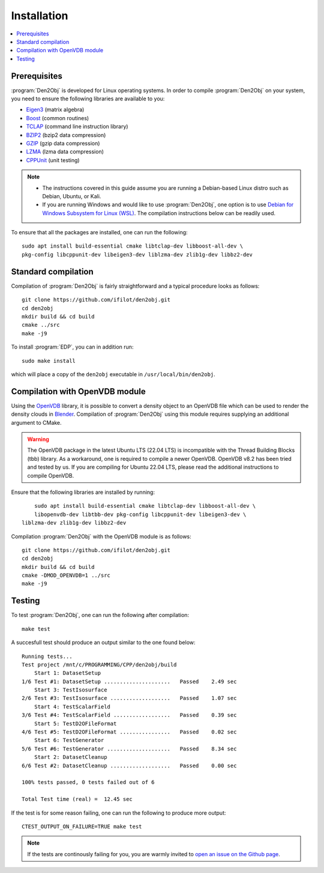 .. _installation:
.. index:: Installation

Installation
============

.. contents::
   :local:

Prerequisites
-------------

:program:`Den2Obj` is developed for Linux operating systems. In order to 
compile :program:`Den2Obj` on your system, you need to ensure the following 
libraries are available to you:

* `Eigen3 <https://eigen.tuxfamily.org>`_ (matrix algebra)
* `Boost <https://www.boost.org/>`_ (common routines)
* `TCLAP <https://tclap.sourceforge.net/>`_ (command line instruction library)
* `BZIP2 <https://sourceware.org/bzip2/>`_ (bzip2 data compression)
* `GZIP <https://www.gnu.org/software/gzip/>`_ (gzip data compression)
* `LZMA <https://7-zip.org/>`_ (lzma data compression)
* `CPPUnit <https://sourceforge.net/projects/cppunit/>`_ (unit testing)

.. note::
   * The instructions covered in this guide assume you are running a  
     Debian-based Linux distro such as Debian, Ubuntu, or Kali. 
   * If you are running Windows and would like to use :program:`Den2Obj`, one 
     option is to use `Debian for Windows Subsystem for Linux (WSL) <https://apps.microsoft.com/store/detail/debian/9MSVKQC78PK6>`_.
     The compilation instructions below can be readily used.

To ensure that all the packages are installed, one can run the following::

    sudo apt install build-essential cmake libtclap-dev libboost-all-dev \ 
    pkg-config libcppunit-dev libeigen3-dev liblzma-dev zlib1g-dev libbz2-dev

Standard compilation
--------------------

Compilation of :program:`Den2Obj` is fairly straightforward and a typical procedure
looks as follows::

    git clone https://github.com/ifilot/den2obj.git
    cd den2obj
    mkdir build && cd build
    cmake ../src
    make -j9

To install :program:`EDP`, you can in addition run::

    sudo make install

which will place a copy of the ``den2obj`` executable in ``/usr/local/bin/den2obj``.

Compilation with OpenVDB module
-------------------------------

Using the `OpenVDB <https://www.openvdb.org/>`_ library, it is possible
to convert a density object to an OpenVDB file which can be used to render
the density clouds in `Blender <https://www.blender.org/>`_. Compilation
of :program:`Den2Obj` using this module requires supplying an additional
argument to CMake.

.. warning::
    The OpenVDB package in the latest Ubuntu LTS (22.04 LTS) is incompatible with the Thread Building Blocks (tbb) library. As a workaround, one is
    required to compile a newer OpenVDB. OpenVDB v8.2 has been tried and
    tested by us. If you are compiling for Ubuntu 22.04 LTS, please read the
    additional instructions to compile OpenVDB.

Ensure that the following libraries are installed by running::

	sudo apt install build-essential cmake libtclap-dev libboost-all-dev \
	libopenvdb-dev libtbb-dev pkg-config libcppunit-dev libeigen3-dev \
    liblzma-dev zlib1g-dev libbz2-dev

Compilation :program:`Den2Obj` with the OpenVDB module is as follows::

    git clone https://github.com/ifilot/den2obj.git
    cd den2obj
    mkdir build && cd build
    cmake -DMOD_OPENVDB=1 ../src
    make -j9

Testing
-------

To test :program:`Den2Obj`, one can run the following after compilation::

	make test

A succesfull test should produce an output similar to the one found below::

    Running tests...
    Test project /mnt/c/PROGRAMMING/CPP/den2obj/build
        Start 1: DatasetSetup
    1/6 Test #1: DatasetSetup .....................   Passed    2.49 sec
        Start 3: TestIsosurface
    2/6 Test #3: TestIsosurface ...................   Passed    1.07 sec
        Start 4: TestScalarField
    3/6 Test #4: TestScalarField ..................   Passed    0.39 sec
        Start 5: TestD2OFileFormat
    4/6 Test #5: TestD2OFileFormat ................   Passed    0.02 sec
        Start 6: TestGenerator
    5/6 Test #6: TestGenerator ....................   Passed    8.34 sec
        Start 2: DatasetCleanup
    6/6 Test #2: DatasetCleanup ...................   Passed    0.00 sec

    100% tests passed, 0 tests failed out of 6

    Total Test time (real) =  12.45 sec

If the test is for some reason failing, one can run the following to produce
more output::

    CTEST_OUTPUT_ON_FAILURE=TRUE make test

.. note::

    If the tests are continously failing for you, you are warmly invited
    to `open an issue on the Github page <https://github.com/ifilot/den2obj/issues>`_.
